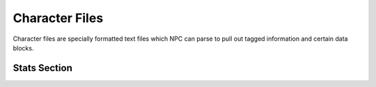 .. Character file format documentation

Character Files
===============

Character files are specially formatted text files which NPC can parse to pull out tagged information and certain data blocks.

.. _sheet-stats:

Stats Section
-------------
